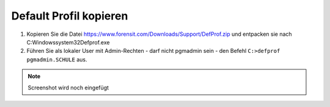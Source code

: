 =======================
Default Profil kopieren
=======================

   
1. Kopieren Sie die Datei https://www.forensit.com/Downloads/Support/DefProf.zip und entpacken sie nach C:\Windows\system32\Defprof.exe
2. Führen Sie als lokaler User mit Admin-Rechten - darf nicht pgmadmin sein - den Befehl ``C:>defprof pgmadmin.SCHULE`` aus.

.. note:: 
         Screenshot wird noch eingefügt 
